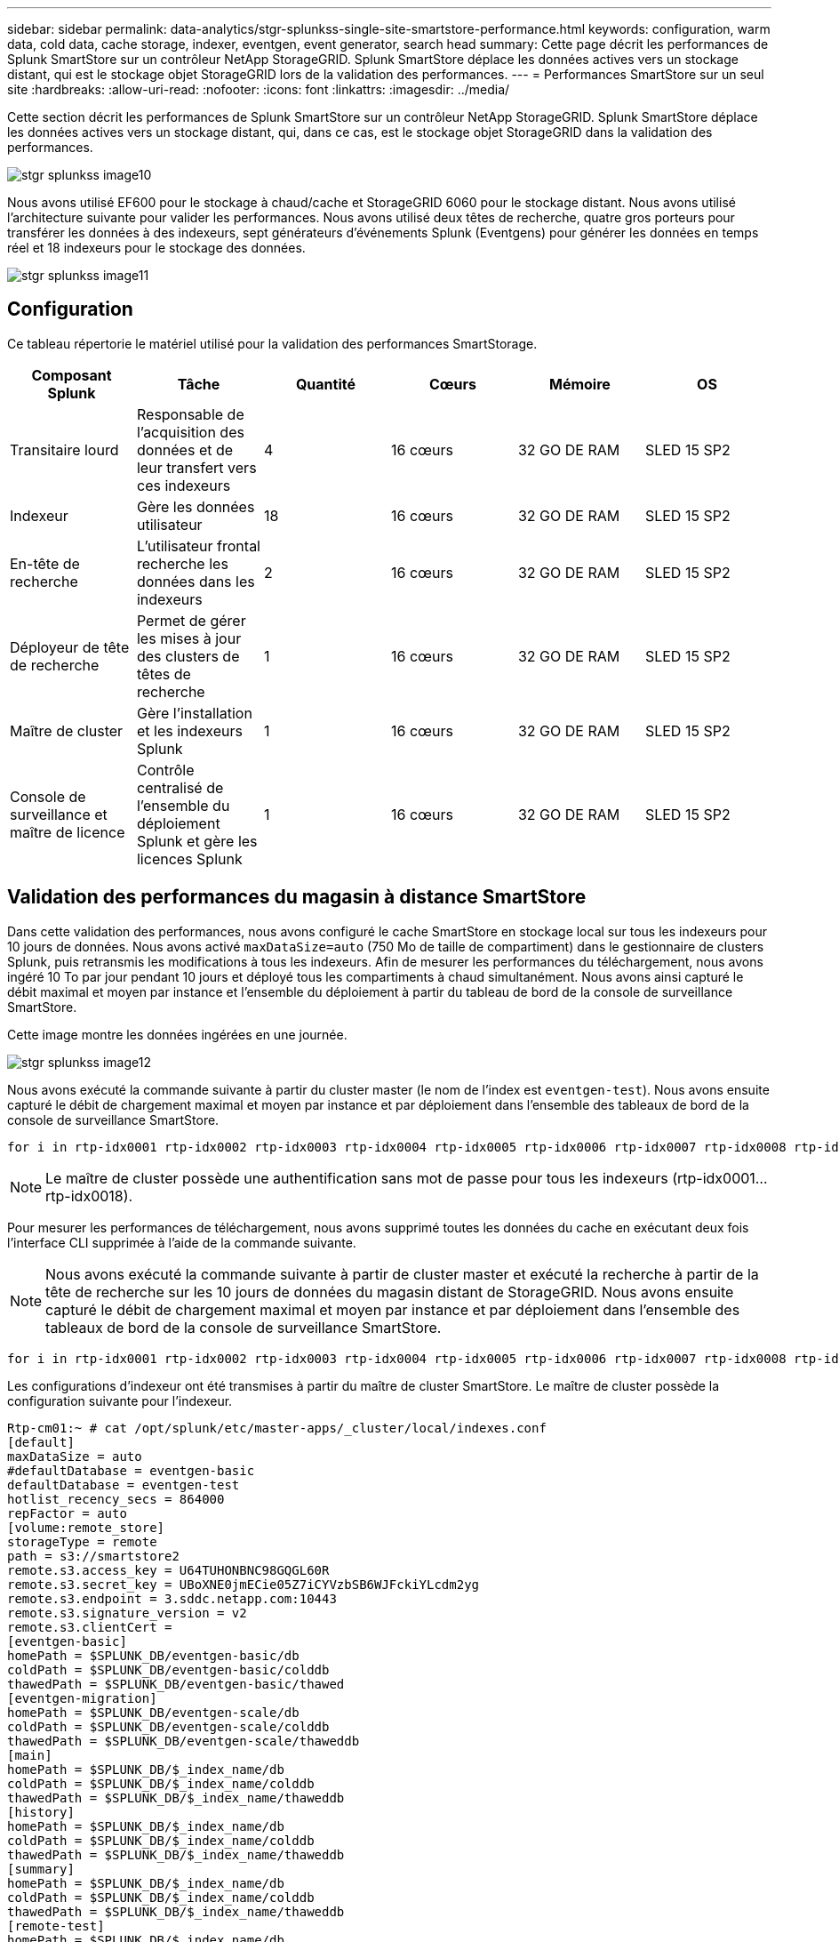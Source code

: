 ---
sidebar: sidebar 
permalink: data-analytics/stgr-splunkss-single-site-smartstore-performance.html 
keywords: configuration, warm data, cold data, cache storage, indexer, eventgen, event generator, search head 
summary: Cette page décrit les performances de Splunk SmartStore sur un contrôleur NetApp StorageGRID. Splunk SmartStore déplace les données actives vers un stockage distant, qui est le stockage objet StorageGRID lors de la validation des performances. 
---
= Performances SmartStore sur un seul site
:hardbreaks:
:allow-uri-read: 
:nofooter: 
:icons: font
:linkattrs: 
:imagesdir: ../media/


[role="lead"]
Cette section décrit les performances de Splunk SmartStore sur un contrôleur NetApp StorageGRID. Splunk SmartStore déplace les données actives vers un stockage distant, qui, dans ce cas, est le stockage objet StorageGRID dans la validation des performances.

image::stgr-splunkss-image10.png[stgr splunkss image10]

Nous avons utilisé EF600 pour le stockage à chaud/cache et StorageGRID 6060 pour le stockage distant. Nous avons utilisé l'architecture suivante pour valider les performances. Nous avons utilisé deux têtes de recherche, quatre gros porteurs pour transférer les données à des indexeurs, sept générateurs d'événements Splunk (Eventgens) pour générer les données en temps réel et 18 indexeurs pour le stockage des données.

image::stgr-splunkss-image11.png[stgr splunkss image11]



== Configuration

Ce tableau répertorie le matériel utilisé pour la validation des performances SmartStorage.

|===
| Composant Splunk | Tâche | Quantité | Cœurs | Mémoire | OS 


| Transitaire lourd | Responsable de l'acquisition des données et de leur transfert vers ces indexeurs | 4 | 16 cœurs | 32 GO DE RAM | SLED 15 SP2 


| Indexeur | Gère les données utilisateur | 18 | 16 cœurs | 32 GO DE RAM | SLED 15 SP2 


| En-tête de recherche | L'utilisateur frontal recherche les données dans les indexeurs | 2 | 16 cœurs | 32 GO DE RAM | SLED 15 SP2 


| Déployeur de tête de recherche | Permet de gérer les mises à jour des clusters de têtes de recherche | 1 | 16 cœurs | 32 GO DE RAM | SLED 15 SP2 


| Maître de cluster | Gère l'installation et les indexeurs Splunk | 1 | 16 cœurs | 32 GO DE RAM | SLED 15 SP2 


| Console de surveillance et maître de licence | Contrôle centralisé de l'ensemble du déploiement Splunk et gère les licences Splunk | 1 | 16 cœurs | 32 GO DE RAM | SLED 15 SP2 
|===


== Validation des performances du magasin à distance SmartStore

Dans cette validation des performances, nous avons configuré le cache SmartStore en stockage local sur tous les indexeurs pour 10 jours de données. Nous avons activé `maxDataSize=auto` (750 Mo de taille de compartiment) dans le gestionnaire de clusters Splunk, puis retransmis les modifications à tous les indexeurs. Afin de mesurer les performances du téléchargement, nous avons ingéré 10 To par jour pendant 10 jours et déployé tous les compartiments à chaud simultanément. Nous avons ainsi capturé le débit maximal et moyen par instance et l'ensemble du déploiement à partir du tableau de bord de la console de surveillance SmartStore.

Cette image montre les données ingérées en une journée.

image::stgr-splunkss-image12.png[stgr splunkss image12]

Nous avons exécuté la commande suivante à partir du cluster master (le nom de l'index est `eventgen-test`). Nous avons ensuite capturé le débit de chargement maximal et moyen par instance et par déploiement dans l'ensemble des tableaux de bord de la console de surveillance SmartStore.

....
for i in rtp-idx0001 rtp-idx0002 rtp-idx0003 rtp-idx0004 rtp-idx0005 rtp-idx0006 rtp-idx0007 rtp-idx0008 rtp-idx0009 rtp-idx0010 rtp-idx0011 rtp-idx0012 rtp-idx0013011 rtdx0014 rtp-idx0015 rtp-idx0016 rtp-idx0017 rtp-idx0018 ; do  ssh $i "hostname;  date; /opt/splunk/bin/splunk _internal call /data/indexes/eventgen-test/roll-hot-buckets -auth admin:12345678; sleep 1  "; done
....

NOTE: Le maître de cluster possède une authentification sans mot de passe pour tous les indexeurs (rtp-idx0001…rtp-idx0018).

Pour mesurer les performances de téléchargement, nous avons supprimé toutes les données du cache en exécutant deux fois l'interface CLI supprimée à l'aide de la commande suivante.


NOTE: Nous avons exécuté la commande suivante à partir de cluster master et exécuté la recherche à partir de la tête de recherche sur les 10 jours de données du magasin distant de StorageGRID. Nous avons ensuite capturé le débit de chargement maximal et moyen par instance et par déploiement dans l'ensemble des tableaux de bord de la console de surveillance SmartStore.

....
for i in rtp-idx0001 rtp-idx0002 rtp-idx0003 rtp-idx0004 rtp-idx0005 rtp-idx0006 rtp-idx0007 rtp-idx0008 rtp-idx0009 rtp-idx0010 rtp-idx0011 rtp-idx0012 rtp-idx0013 rtp-idx0014 rtp-idx0015 rtp-idx0016 rtp-idx0017 rtp-idx0018 ; do  ssh $i " hostname;  date; /opt/splunk/bin/splunk _internal call /services/admin/cacheman/_evict -post:mb 1000000000 -post:path /mnt/EF600 -method POST  -auth admin:12345678;   “; done
....
Les configurations d'indexeur ont été transmises à partir du maître de cluster SmartStore. Le maître de cluster possède la configuration suivante pour l'indexeur.

....
Rtp-cm01:~ # cat /opt/splunk/etc/master-apps/_cluster/local/indexes.conf
[default]
maxDataSize = auto
#defaultDatabase = eventgen-basic
defaultDatabase = eventgen-test
hotlist_recency_secs = 864000
repFactor = auto
[volume:remote_store]
storageType = remote
path = s3://smartstore2
remote.s3.access_key = U64TUHONBNC98GQGL60R
remote.s3.secret_key = UBoXNE0jmECie05Z7iCYVzbSB6WJFckiYLcdm2yg
remote.s3.endpoint = 3.sddc.netapp.com:10443
remote.s3.signature_version = v2
remote.s3.clientCert =
[eventgen-basic]
homePath = $SPLUNK_DB/eventgen-basic/db
coldPath = $SPLUNK_DB/eventgen-basic/colddb
thawedPath = $SPLUNK_DB/eventgen-basic/thawed
[eventgen-migration]
homePath = $SPLUNK_DB/eventgen-scale/db
coldPath = $SPLUNK_DB/eventgen-scale/colddb
thawedPath = $SPLUNK_DB/eventgen-scale/thaweddb
[main]
homePath = $SPLUNK_DB/$_index_name/db
coldPath = $SPLUNK_DB/$_index_name/colddb
thawedPath = $SPLUNK_DB/$_index_name/thaweddb
[history]
homePath = $SPLUNK_DB/$_index_name/db
coldPath = $SPLUNK_DB/$_index_name/colddb
thawedPath = $SPLUNK_DB/$_index_name/thaweddb
[summary]
homePath = $SPLUNK_DB/$_index_name/db
coldPath = $SPLUNK_DB/$_index_name/colddb
thawedPath = $SPLUNK_DB/$_index_name/thaweddb
[remote-test]
homePath = $SPLUNK_DB/$_index_name/db
coldPath = $SPLUNK_DB/$_index_name/colddb
#for storagegrid config
remotePath = volume:remote_store/$_index_name
thawedPath = $SPLUNK_DB/$_index_name/thaweddb
[eventgen-test]
homePath = $SPLUNK_DB/$_index_name/db
maxDataSize=auto
maxHotBuckets=1
maxWarmDBCount=2
coldPath = $SPLUNK_DB/$_index_name/colddb
#for storagegrid config
remotePath = volume:remote_store/$_index_name
thawedPath = $SPLUNK_DB/$_index_name/thaweddb
[eventgen-evict-test]
homePath = $SPLUNK_DB/$_index_name/db
coldPath = $SPLUNK_DB/$_index_name/colddb
#for storagegrid config
remotePath = volume:remote_store/$_index_name
thawedPath = $SPLUNK_DB/$_index_name/thaweddb
maxDataSize = auto_high_volume
maxWarmDBCount = 5000
rtp-cm01:~ #
....
Nous avons exécuté la requête de recherche suivante sur l'en-tête de recherche pour collecter la matrice de performance.

image::stgr-splunkss-image13.png[stgr splunkss image13]

Nous avons collecté les informations de performances à partir du maître de cluster. Ses performances maximales ont été 61,34 Gbit/s.

image::stgr-splunkss-image14.png[stgr splunkss image14]

Les performances moyennes étaient d'environ 29 Gbit/s.

image::stgr-splunkss-image15.png[stgr splunkss image15]



== Performances d'StorageGRID

Les performances de SmartStore reposent sur la recherche de modèles et de chaînes spécifiques à partir de grandes quantités de données. Dans cette validation, les événements sont générés à l'aide de https://github.com/splunk/eventgen["Eventgen"^] Sur un index Splunk (eventgen-test) spécifique via l'en-tête de recherche, la demande sera envoyée à StorageGRID pour la plupart des requêtes. L'image suivante montre les résultats et les échecs des données de requête. Les données de réussite proviennent du disque local et les données de base proviennent du contrôleur StorageGRID.


NOTE: La couleur verte indique les données de résultats et la couleur orange indique les données de non-respect.

image::stgr-splunkss-image16.png[stgr splunkss image16]

Lors de l'exécution de la requête sur StorageGRID, le taux de récupération S3 à partir de StorageGRID est affiché dans l'image suivante.

image::stgr-splunkss-image17.png[image splunkss stgr 17]



== Utilisation du matériel StorageGRID

L'instance StorageGRID dispose d'un équilibreur de charge et de trois contrôleurs StorageGRID. Le taux d'utilisation du processeur pour les trois contrôleurs passe de 75 à 100 %.

image::stgr-splunkss-image18.png[stgr splunkss image18]



== SmartStore avec contrôleur de stockage NetApp : avantages pour le client

* *Découplage des ressources de calcul et de stockage*.* l'environnement Splunk SmartStore dissocie le calcul et le stockage, ce qui vous permet de les faire évoluer de manière indépendante.
* *Données à la demande.* SmartStore met les données à proximité des ressources de calcul à la demande et fournit l'élasticité et l'efficacité des coûts de calcul et de stockage afin d'obtenir une rétention des données plus longue à grande échelle.
* *Compatible avec l'API AWS S3.* SmartStore utilise l'API AWS S3 pour communiquer avec le stockage de restauration, un magasin d'objets AWS S3 et compatible avec l'API S3 tel qu'StorageGRID.
* * Réduit les besoins en stockage et les coûts.* SmartStore réduit les besoins en stockage pour les données âgées (chaud/froid). Il ne requiert qu'une seule copie des données car le stockage NetApp assure la protection des données, en veillant aux défaillances et à la haute disponibilité.
* *Défaillance matérielle.* défaillance de nœud dans un déploiement SmartStore ne rend pas les données inaccessibles et a une récupération d'indexeur beaucoup plus rapide à partir d'une défaillance matérielle ou d'un déséquilibre des données.
* Cache orienté applications et données.
* Indexeurs supplémentaires et cluster de configuration à la demande.
* Le niveau de stockage n'est plus lié au matériel.

